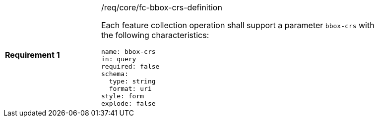 [width="90%",cols="2,6a"]
|===
|*Requirement {counter:req-id}* |/req/core/fc-bbox-crs-definition +

Each feature collection operation shall support a parameter `bbox-crs` with
the following characteristics:

[source,YAML]
----
name: bbox-crs
in: query
required: false
schema:
  type: string
  format: uri
style: form
explode: false
----
|===
